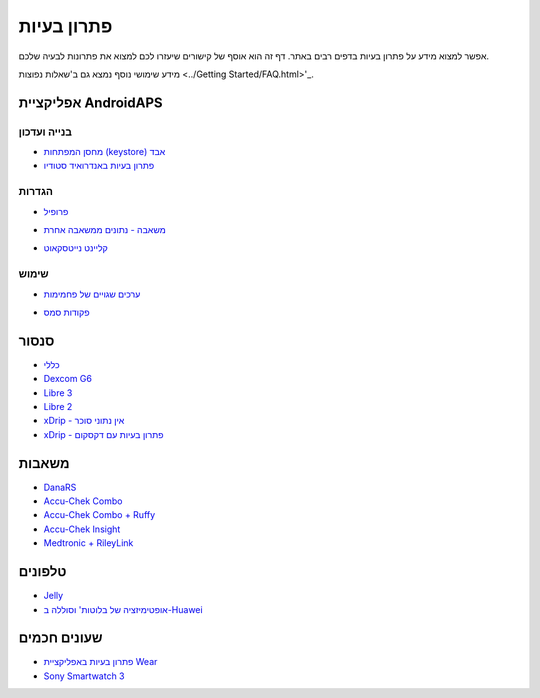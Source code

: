 פתרון בעיות
**************************************************
אפשר למצוא מידע על פתרון בעיות בדפים רבים באתר. דף זה הוא אוסף של קישורים שיעזרו לכם למצוא את פתרונות לבעיה שלכם.

מידע שימושי נוסף נמצא גם ב'שאלות נפוצות <../Getting Started/FAQ.html>'_.

אפליקציית AndroidAPS
==================================================

בנייה ועדכון
-------------------
* `מחסן המפתחות (keystore) אבד <../Installing-AndroidAPS/troubleshooting_androidstudio.html#lost-keystore>`_
* `פתרון בעיות באנדרואיד סטודיו <../Installing-AndroidAPS/troubleshooting_androidstudio.html>`_

הגדרות
--------------------------------------------------
* `פרופיל <../Usage/Profiles.html#troubleshooting-profile-errors>`_

  .. image:: ../images/Screen_DifferentPump.png
    :alt: Error: Basal not aligned to hours

* `משאבה - נתונים ממשאבה אחרת <../Installing-AndroidAPS/update3_0.html#failure-message-data-from-different-pump>`_

  .. image:: ../images/BasalNotAlignedToHours2.png
    :alt: הודעת כשל: נתונים ממשאבה אחרת


* `קליינט נייטסקאוט <../Usage/Troubleshooting-NSClient.html>`_

שימוש
--------------------------------------------------
* `ערכים שגויים של פחמימות <../Usage/COB-calculation.html#detection-of-wrong-cob-values>`_

  .. image:: ../images/Calculator_SlowCarbAbsorption.png
    :alt: Error: Slow carb absorption

* `פקודות סמס <../Children/SMS-Commands.html#troubleshooting>`_

סנסור
==================================================
* `כללי <../Hardware/GeneralCGMRecommendation.html#troubleshooting>`_
* `Dexcom G6 <../Hardware/DexcomG6.html#troubleshooting-g6>`_
* `Libre 3 <../Hardware/Libre3.html#experiences-and-troubleshooting>`_
* `Libre 2 <../Hardware/Libre2.html#experiences-and-troubleshooting>`_
* `xDrip - אין נתוני סוכר <../Configuration/xdrip.html#identify-receiver>`_
* `xDrip - פתרון בעיות עם דקסקום <../Configuration/xdrip.html#troubleshooting-dexcom-g5-g6-and-xdrip>`_

משאבות
==================================================
* `DanaRS <../Configuration/DanaRS-Insulin-Pump.html#dana-rs-specific-errors>`_
* `Accu-Chek Combo <../Usage/Accu-Chek-Combo-Tips-for-Basic-usage.html>`_
* `Accu-Chek Combo + Ruffy <../Configuration/Accu-Chek-Combo-Pump.html#why-pairing-with-the-pump-does-not-work-with-the-app-ruffy>`_
* `Accu-Chek Insight <../Configuration/Accu-Chek-Insight-Pump.html#insight-specific-errors>`_
* `Medtronic + RileyLink <../Configuration/MedtronicPump.html#what-to-do-if-i-loose-connection-to-rileylink-and-or-pump>`_

טלפונים
==================================================
* `Jelly <../Usage/jelly.html>`_
* `אופטימיזציה של בלוטות' וסוללה ב-Huawei <../Usage/huawei.html>`_

שעונים חכמים
==================================================
* `פתרון בעיות באפליקציית Wear <../Configuration/Watchfaces.html#troubleshooting-the-wear-app>`_
* `Sony Smartwatch 3 <../Usage/SonySW3.html>`_
